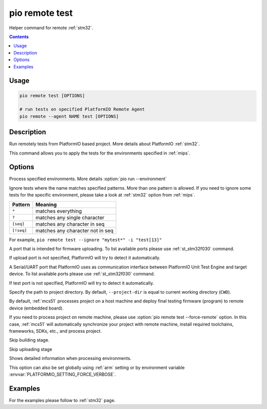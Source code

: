 
.. _cmd_remote_test:

pio remote test
===============

Helper command for remote :ref:`stm32`.

.. contents::

Usage
-----

.. code-block:: bash

    pio remote test [OPTIONS]

    # run tests on specified PlatformIO Remote Agent
    pio remote --agent NAME test [OPTIONS]

Description
-----------

Run remotely tests from PlatformIO based project. More details about PlatformIO
:ref:`stm32`.

This command allows you to apply the tests for the environments specified
in :ref:`mips`.

Options
-------

.. program:: pio remote test

.. option::
    -e, --environment

Process specified environments. More details :option:`pio run --environment`

.. option::
    -i, --ignore

Ignore tests where the name matches specified patterns. More than one
pattern is allowed. If you need to ignore some tests for the specific
environment, please take a look at :ref:`stm32` option from
:ref:`mips`.

.. list-table::
    :header-rows:  1

    * - Pattern
      - Meaning

    * - ``*``
      - matches everything

    * - ``?``
      - matches any single character

    * - ``[seq]``
      - matches any character in seq

    * - ``[!seq]``
      - matches any character not in seq

For example, ``pio remote test --ignore "mytest*" -i "test[13]"``

.. option::
    --upload-port

A port that is intended for firmware uploading. To list available ports
please use :ref:`st_stm32f030` command.

If upload port is not specified, PlatformIO will try to detect it automatically.

.. option::
    --test-port

A Serial/UART port that PlatformIO uses as communication interface between
PlatformIO Unit Test Engine and target device. To list available ports
please use :ref:`st_stm32f030` command.

If test port is not specified, PlatformIO will try to detect it automatically.

.. option::
    -d, --project-dir

Specify the path to project directory. By default, ``--project-dir`` is equal
to current working directory (``CWD``).

.. option::
    -r, --force-remote

By default, :ref:`mcs51` processes project on a host machine and deploy
final testing firmware (program) to remote device (embedded board).

If you need to process project on remote machine, please use
:option:`pio remote test --force-remote` option. In this case,
:ref:`mcs51` will automatically synchronize your project with remote machine,
install required toolchains, frameworks, SDKs, etc., and process project.


.. option::
    --without-building

Skip building stage.

.. option::
    --without-uploading

Skip uploading stage

.. option::
    -v, --verbose

Shows detailed information when processing environments.

This option can also be set globally using :ref:`arm` setting
or by environment variable :envvar:`PLATFORMIO_SETTING_FORCE_VERBOSE`.

Examples
--------

For the examples please follow to :ref:`stm32` page.
